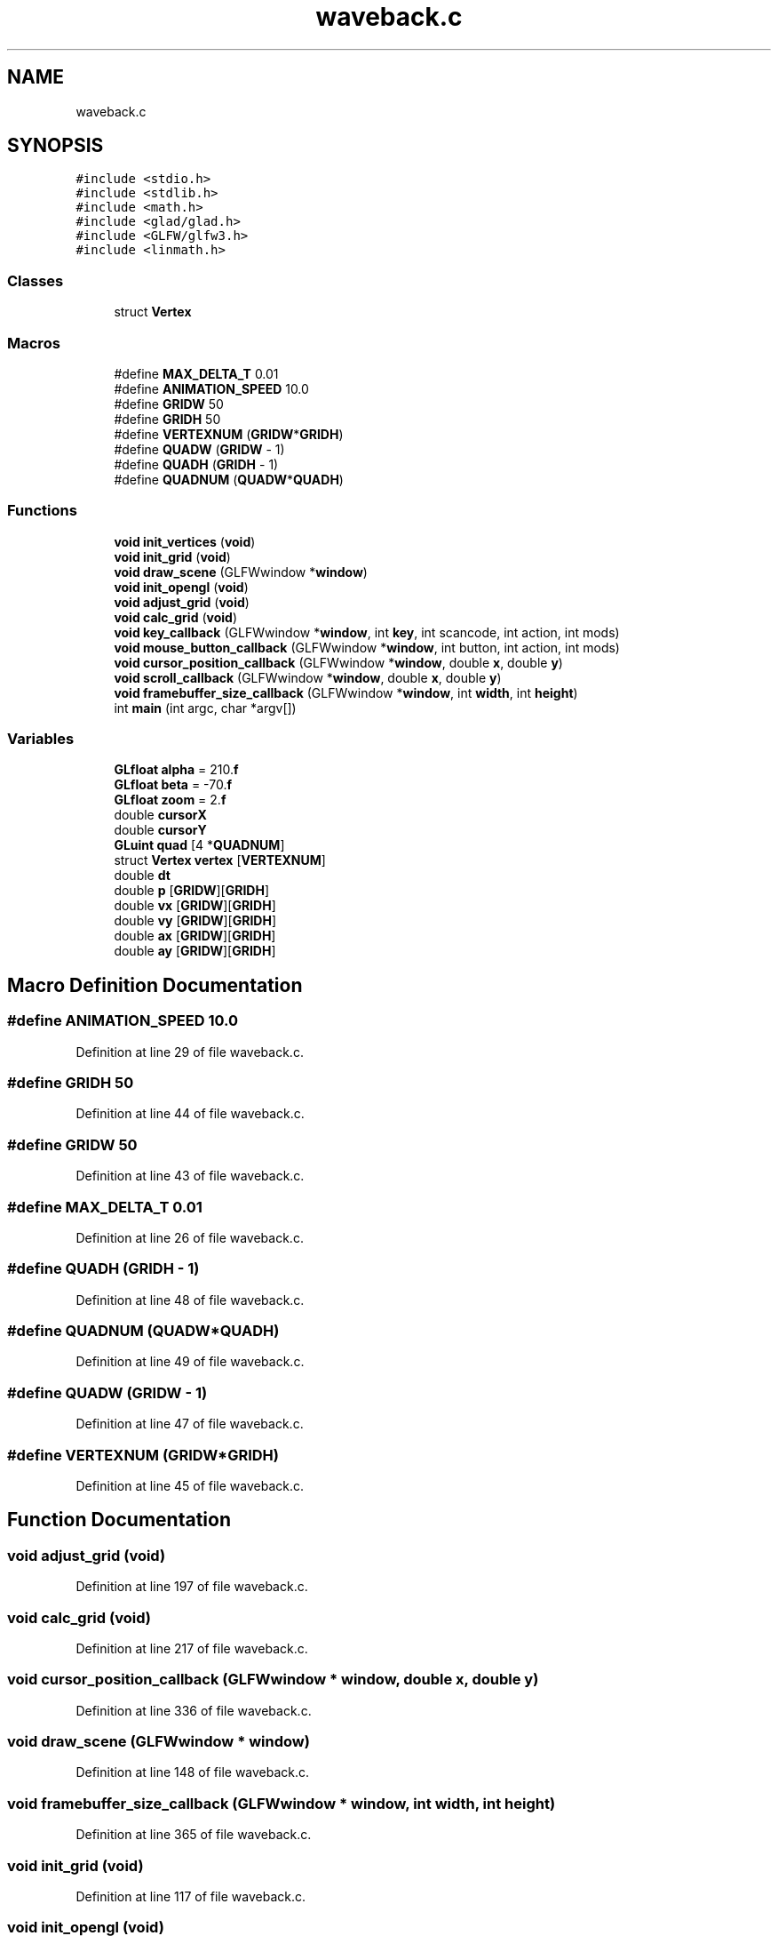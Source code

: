 .TH "waveback.c" 3 "Mon Apr 20 2020" "Version 0.1" "BrainHarmonics" \" -*- nroff -*-
.ad l
.nh
.SH NAME
waveback.c
.SH SYNOPSIS
.br
.PP
\fC#include <stdio\&.h>\fP
.br
\fC#include <stdlib\&.h>\fP
.br
\fC#include <math\&.h>\fP
.br
\fC#include <glad/glad\&.h>\fP
.br
\fC#include <GLFW/glfw3\&.h>\fP
.br
\fC#include <linmath\&.h>\fP
.br

.SS "Classes"

.in +1c
.ti -1c
.RI "struct \fBVertex\fP"
.br
.in -1c
.SS "Macros"

.in +1c
.ti -1c
.RI "#define \fBMAX_DELTA_T\fP   0\&.01"
.br
.ti -1c
.RI "#define \fBANIMATION_SPEED\fP   10\&.0"
.br
.ti -1c
.RI "#define \fBGRIDW\fP   50"
.br
.ti -1c
.RI "#define \fBGRIDH\fP   50"
.br
.ti -1c
.RI "#define \fBVERTEXNUM\fP   (\fBGRIDW\fP*\fBGRIDH\fP)"
.br
.ti -1c
.RI "#define \fBQUADW\fP   (\fBGRIDW\fP \- 1)"
.br
.ti -1c
.RI "#define \fBQUADH\fP   (\fBGRIDH\fP \- 1)"
.br
.ti -1c
.RI "#define \fBQUADNUM\fP   (\fBQUADW\fP*\fBQUADH\fP)"
.br
.in -1c
.SS "Functions"

.in +1c
.ti -1c
.RI "\fBvoid\fP \fBinit_vertices\fP (\fBvoid\fP)"
.br
.ti -1c
.RI "\fBvoid\fP \fBinit_grid\fP (\fBvoid\fP)"
.br
.ti -1c
.RI "\fBvoid\fP \fBdraw_scene\fP (GLFWwindow *\fBwindow\fP)"
.br
.ti -1c
.RI "\fBvoid\fP \fBinit_opengl\fP (\fBvoid\fP)"
.br
.ti -1c
.RI "\fBvoid\fP \fBadjust_grid\fP (\fBvoid\fP)"
.br
.ti -1c
.RI "\fBvoid\fP \fBcalc_grid\fP (\fBvoid\fP)"
.br
.ti -1c
.RI "\fBvoid\fP \fBkey_callback\fP (GLFWwindow *\fBwindow\fP, int \fBkey\fP, int scancode, int action, int mods)"
.br
.ti -1c
.RI "\fBvoid\fP \fBmouse_button_callback\fP (GLFWwindow *\fBwindow\fP, int button, int action, int mods)"
.br
.ti -1c
.RI "\fBvoid\fP \fBcursor_position_callback\fP (GLFWwindow *\fBwindow\fP, double \fBx\fP, double \fBy\fP)"
.br
.ti -1c
.RI "\fBvoid\fP \fBscroll_callback\fP (GLFWwindow *\fBwindow\fP, double \fBx\fP, double \fBy\fP)"
.br
.ti -1c
.RI "\fBvoid\fP \fBframebuffer_size_callback\fP (GLFWwindow *\fBwindow\fP, int \fBwidth\fP, int \fBheight\fP)"
.br
.ti -1c
.RI "int \fBmain\fP (int argc, char *argv[])"
.br
.in -1c
.SS "Variables"

.in +1c
.ti -1c
.RI "\fBGLfloat\fP \fBalpha\fP = 210\&.\fBf\fP"
.br
.ti -1c
.RI "\fBGLfloat\fP \fBbeta\fP = \-70\&.\fBf\fP"
.br
.ti -1c
.RI "\fBGLfloat\fP \fBzoom\fP = 2\&.\fBf\fP"
.br
.ti -1c
.RI "double \fBcursorX\fP"
.br
.ti -1c
.RI "double \fBcursorY\fP"
.br
.ti -1c
.RI "\fBGLuint\fP \fBquad\fP [4 *\fBQUADNUM\fP]"
.br
.ti -1c
.RI "struct \fBVertex\fP \fBvertex\fP [\fBVERTEXNUM\fP]"
.br
.ti -1c
.RI "double \fBdt\fP"
.br
.ti -1c
.RI "double \fBp\fP [\fBGRIDW\fP][\fBGRIDH\fP]"
.br
.ti -1c
.RI "double \fBvx\fP [\fBGRIDW\fP][\fBGRIDH\fP]"
.br
.ti -1c
.RI "double \fBvy\fP [\fBGRIDW\fP][\fBGRIDH\fP]"
.br
.ti -1c
.RI "double \fBax\fP [\fBGRIDW\fP][\fBGRIDH\fP]"
.br
.ti -1c
.RI "double \fBay\fP [\fBGRIDW\fP][\fBGRIDH\fP]"
.br
.in -1c
.SH "Macro Definition Documentation"
.PP 
.SS "#define ANIMATION_SPEED   10\&.0"

.PP
Definition at line 29 of file waveback\&.c\&.
.SS "#define GRIDH   50"

.PP
Definition at line 44 of file waveback\&.c\&.
.SS "#define GRIDW   50"

.PP
Definition at line 43 of file waveback\&.c\&.
.SS "#define MAX_DELTA_T   0\&.01"

.PP
Definition at line 26 of file waveback\&.c\&.
.SS "#define QUADH   (\fBGRIDH\fP \- 1)"

.PP
Definition at line 48 of file waveback\&.c\&.
.SS "#define QUADNUM   (\fBQUADW\fP*\fBQUADH\fP)"

.PP
Definition at line 49 of file waveback\&.c\&.
.SS "#define QUADW   (\fBGRIDW\fP \- 1)"

.PP
Definition at line 47 of file waveback\&.c\&.
.SS "#define VERTEXNUM   (\fBGRIDW\fP*\fBGRIDH\fP)"

.PP
Definition at line 45 of file waveback\&.c\&.
.SH "Function Documentation"
.PP 
.SS "\fBvoid\fP adjust_grid (\fBvoid\fP)"

.PP
Definition at line 197 of file waveback\&.c\&.
.SS "\fBvoid\fP calc_grid (\fBvoid\fP)"

.PP
Definition at line 217 of file waveback\&.c\&.
.SS "\fBvoid\fP cursor_position_callback (GLFWwindow * window, double x, double y)"

.PP
Definition at line 336 of file waveback\&.c\&.
.SS "\fBvoid\fP draw_scene (GLFWwindow * window)"

.PP
Definition at line 148 of file waveback\&.c\&.
.SS "\fBvoid\fP framebuffer_size_callback (GLFWwindow * window, int width, int height)"

.PP
Definition at line 365 of file waveback\&.c\&.
.SS "\fBvoid\fP init_grid (\fBvoid\fP)"

.PP
Definition at line 117 of file waveback\&.c\&.
.SS "\fBvoid\fP init_opengl (\fBvoid\fP)"

.PP
Definition at line 173 of file waveback\&.c\&.
.SS "\fBvoid\fP init_vertices (\fBvoid\fP)"

.PP
Definition at line 69 of file waveback\&.c\&.
.SS "\fBvoid\fP key_callback (GLFWwindow * window, int key, int scancode, int action, int mods)"

.PP
Definition at line 274 of file waveback\&.c\&.
.SS "int main (int argc, char * argv[])"

.PP
Definition at line 390 of file waveback\&.c\&.
.SS "\fBvoid\fP mouse_button_callback (GLFWwindow * window, int button, int action, int mods)"

.PP
Definition at line 317 of file waveback\&.c\&.
.SS "\fBvoid\fP scroll_callback (GLFWwindow * window, double x, double y)"

.PP
Definition at line 353 of file waveback\&.c\&.
.SH "Variable Documentation"
.PP 
.SS "\fBGLfloat\fP \fBalpha\fP = 210\&.\fBf\fP"

.PP
Definition at line 31 of file waveback\&.c\&.
.SS "double ax[\fBGRIDW\fP][\fBGRIDH\fP]"

.PP
Definition at line 111 of file waveback\&.c\&.
.SS "double ay[\fBGRIDW\fP][\fBGRIDH\fP]"

.PP
Definition at line 111 of file waveback\&.c\&.
.SS "\fBGLfloat\fP beta = \-70\&.\fBf\fP"

.PP
Definition at line 31 of file waveback\&.c\&.
.SS "double cursorX"

.PP
Definition at line 34 of file waveback\&.c\&.
.SS "double cursorY"

.PP
Definition at line 35 of file waveback\&.c\&.
.SS "double dt"

.PP
Definition at line 108 of file waveback\&.c\&.
.SS "double \fBp\fP[\fBGRIDW\fP][\fBGRIDH\fP]"

.PP
Definition at line 109 of file waveback\&.c\&.
.SS "\fBGLuint\fP quad[4 *\fBQUADNUM\fP]"

.PP
Definition at line 51 of file waveback\&.c\&.
.SS "struct \fBVertex\fP vertex[\fBVERTEXNUM\fP]"

.PP
Definition at line 52 of file waveback\&.c\&.
.SS "double vx[\fBGRIDW\fP][\fBGRIDH\fP]"

.PP
Definition at line 110 of file waveback\&.c\&.
.SS "double vy[\fBGRIDW\fP][\fBGRIDH\fP]"

.PP
Definition at line 110 of file waveback\&.c\&.
.SS "\fBGLfloat\fP zoom = 2\&.\fBf\fP"

.PP
Definition at line 32 of file waveback\&.c\&.
.SH "Author"
.PP 
Generated automatically by Doxygen for BrainHarmonics from the source code\&.
